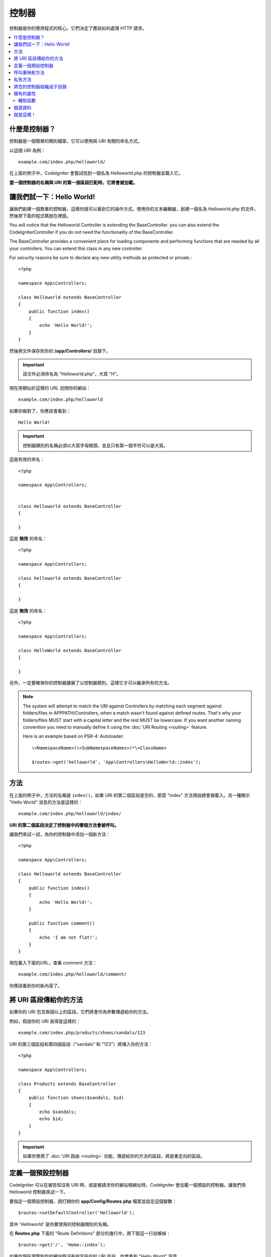###########
控制器
###########

控制器是你的應用程式的核心，它們決定了應該如何處理 HTTP 請求。

.. contents::
    :local:
    :depth: 2


什麼是控制器？
=====================

控制器是一個簡單的類別檔案，它可以使用與 URI 有關的命名方式。

以這個 URI 為例：

::

	example.com/index.php/helloworld/

在上面的例子中，CodeIgniter 會嘗試找到一個名為 Helloworld.php 的控制器並載入它。

**當一個控制器的名稱與 URI 的第一個區段匹配時，它將會被加載。**


讓我們試一下：Hello World!
==========================

讓我們創建一個簡單的控制器，這樣你就可以看到它的操作方式。使用你的文本編輯器，創建一個名為 Helloworld.php 的文件，然後把下面的程式碼放在裡面。

You will notice that the Helloworld Controller is extending the BaseController. you can also extend the CodeIgniter\Controller if you do not need the functionality of the BaseController.

The BaseController provides a convenient place for loading components and performing functions that are needed by all your controllers. You can extend this class in any new controller.

For security reasons be sure to declare any new utility methods as protected or private.:

::

    <?php

    namespace App\Controllers;

    class Helloworld extends BaseController
    {
        public function index()
        {
            echo 'Hello World!';
        }
    }

然後將文件保存到你的 **/app/Controllers/** 目錄下。

.. important:: 該文件必須命名為 "Helloworld.php"，大寫 "H"。


現在用類似於這樣的 URL 訪問你的網站：

::

	example.com/index.php/helloworld

如果你做對了，你應該會看到：

::

	Hello World!

.. important:: 控制器類別的名稱必須以大寫字母開頭，並且只有第一個字符可以是大寫。

這是有效的命名：

::

    <?php

    namespace App\Controllers;


    class Helloworld extends BaseController
    {

    }

這是 **無效** 的命名：

::

    <?php

    namespace App\Controllers;

    class helloworld extends BaseController
    {

    }

這是 **無效** 的命名：

::

    <?php

    namespace App\Controllers;

    class HelloWorld extends BaseController
    {

    }

另外，一定要確保你的控制器擴展了父控制器類別，這樣它才可以繼承所有的方法。

.. note::
    The system will attempt to match the URI against Controllers by matching each segment against
    folders/files in APPPATH/Controllers, when a match wasn't found against defined routes.
    That's why your folders/files MUST start with a capital letter and the rest MUST be lowercase.
    If you want another naming convention you need to manually define it using the
    :doc:`URI Routing <routing>` feature.

    Here is an example based on PSR-4: Autoloader::

        \<NamespaceName>(\<SubNamespaceNames>)*\<ClassName>

        $routes->get('helloworld', 'App\Controllers\HelloWorld::index');

方法
=======

在上面的例子中，方法的名稱是 ``index()``。如果 URI 的第二個區段是空的，那麼 "index" 方法預設總會被載入。另一種顯示 "Hello World" 消息的方法是這樣的：

::

	example.com/index.php/helloworld/index/

**URI 的第二個區段決定了控制器中的哪個方法會被呼叫。**


讓我們來試一試，為你的控制器中添加一個新方法：

::

    <?php

    namespace App\Controllers;

    class Helloworld extends BaseController
    {
        public function index()
        {
            echo 'Hello World!';
        }

        public function comment()
        {
            echo 'I am not flat!';
        }
    }

現在載入下面的URL，查看 comment 方法：

::

	example.com/index.php/helloworld/comment/

你應該看到你的新內容了。

將 URI 區段傳給你的方法
====================================

如果你的 URI 包含兩個以上的區段，它們將會作為參數傳遞給你的方法。

例如，假設你的 URI 長得是這樣的：

::

	example.com/index.php/products/shoes/sandals/123

URI 的第三個區段和第四個區段（"sandals" 和 "123"）將傳入你的方法：

::

    <?php

    namespace App\Controllers;

    class Products extends BaseController
    {
        public function shoes($sandals, $id)
        {
            echo $sandals;
            echo $id;
        }
    }

.. important:: 如果你使用了 :doc:`URI 路由 <routing>`
	功能，傳遞給你的方法的區段，將是重定向的區段。

定義一個預設控制器
=============================

CodeIgniter 可以在被告知沒有 URI 時、或是被請求你的網站根網址時，CodeIgniter 會加載一個預設的控制器。讓我們用 Helloworld 控制器來試一下。

要指定一個預設控制器，請打開你的 **app/Config/Routes.php** 檔案並設定這個變數：

::

	$routes->setDefaultController('Helloworld');

其中 'Helloworld' 是你要使用的控制器類別的名稱。

在 **Routes.php** 下面的 "Route Definitions" 部分的幾行中，將下面這一行註解掉：

::

$routes->get('/', 'Home::index');

如果你現在瀏覽到你的網站時沒有指定任何的 URI 區段，你會看到 "Hello World" 訊息。

.. note:: 這一行 ``$routes->get('/', 'Home::index');`` 是你在打造你的產品應用中會想要使用的最佳化寫法。但為了示範，我們不想使用這個功能。``$routes->get()`` 在 :doc:`URI Routing <routing>` 中會進行解釋。

想了解的更加深入，可以參考 :doc:`URI 路由文件 <routing>` 中的「路由設定選項」章節。

呼叫重映射方法
======================

如上所述，URI 的第二段通常決定了要呼叫控制器中的哪個方法。 CodeIgniter 允許你透過使用 ``_remap()`` 方法來覆蓋這個行為：

::

    public function _remap()
    {
        // Some code here...
    }

.. important:: 如果你的控制器包含一個名為 _remap() 的方法，無論你的 URI 包含什麼，它 **都會被呼叫** 。它覆蓋了 URI 正常判斷該呼叫哪個方法的行為，允許你定義自己的路由規則方法。

被覆蓋的呼叫方法（通常是 URI 的第二段）將作為參數傳遞給 ``_remap()`` 方法：

::

    public function _remap($method)
    {
        if ($method === 'some_method') {
            return $this->$method();
        } else {
            return $this->default_method();
        }
    }


方法名稱後的任何額外的字段都會被傳遞到 ``_remap()`` 中。這些參數可以被傳遞到方法中，來模擬CodeIgniter的預設行為。

範例：

::

    public function _remap($method, ...$params)
    {
        $method = 'process_'.$method;

        if (method_exists($this, $method)) {
            return $this->$method(...$params);
        }

        throw \CodeIgniter\Exceptions\PageNotFoundException::forPageNotFound();
    }

私有方法
===============

在某些情況下，你可能希望某些方法不要被公開訪問。為了達到這個目的，只需將方法聲明為私有或保護方法。這樣就可以防止它被 URL 請求送達。舉個例子，如果你為 `Helloworld` 控制器定義了一個像這樣的方法：

::

    protected function utility()
    {
        // some code
    }

然後嘗試使用以下 URL 來訪問它，他將無法執行：

::

	example.com/index.php/helloworld/utility/

將您的控制器組織成子目錄
================================================

如果你正在構建一個大型的應用程式，你可能會希望將控制器分層組織或結構化為子目錄。CodeIgniter 可以讓你達成這個目的。

只需在主要的 *app/Controllers/* 目錄下創建子目錄，然後將你的控制器類別放進去。

.. important:: Folder names MUST start with an uppercase letter and ONLY the first character can be uppercase.

.. note:: 使用此功能時，URI的第一段必須要指定資料夾。例如，假設你有一個控制器位於這裡：

	::
		
		app/Controllers/products/Shoes.php

	要呼叫上面的控制器，你的 URI 會看起來像這樣：
		
	::

		example.com/index.php/products/shoes/show/123

你的每個子目錄都可能包含一個預設控制器，如果 URL 裡面 *只* 包含子目錄，那麼這個控制器就會被呼叫。只需在那裡放一個與你的 *app/Config/Routes.php* 檔案中指定的 "default_controller" 名稱相匹配的控制器即可。

CodeIgniter 還允許你使用 :doc:`URI Routing <routing>` 功能重新映射你的URI。

擁有的屬性
===================

你創建的每個控制器都應該擴展  ``CodeIgniter\Controller`` 類別。這個類別提供了幾個功能，所有的控制器都可以使用。

**請求物件**

應用程式的主要的 :doc:`請求實體 </incoming/request>` 總是可以作為一個類別屬性，``$this->request``。

**響應物件**

應用程式的主要的 :doc:`響應實體 </outgoing/response>` 總是可以作為一個類別屬性，``$this->response``。

**日誌物件**

應用程式的主要的 :doc:`日誌實體 <../general/logging>` 總是可以作為一個類別屬性，``$this->logger``。

**強制 HTTPS**

在所有的控制器中都有一個方便的方法，可以強制使用者透過 HTTPS 來訪問一個方法::

    if (! $this->request->isSecure()) {
        $this->forceHTTPS();
    }

預設情況下，在支持 HTTP 嚴格傳輸安全頭的現代瀏覽器中，這個呼叫應該強制瀏覽器將非 HTTPS 訪問轉換為 HTTPS 訪問一年。你可以透過傳入持續時間（秒）作為第一個參數來修改：

::

	if (! $this->request->isSecure()){
		$this->forceHTTPS(31536000);    // 一年
	}

.. note:: 有數個 :doc:`以時間定義的常數 </general/common_functions>` 可以讓你使用，像是 YEAR、MONTH 等。

輔助函數
---------------

你可以定義一個輔助函數的陣列作為類別屬性。每當控制器被載入時，這些輔助函數將自動載入到記憶體中，這樣你就可以在控制器的任何地方使用它們的方法：

::

    namespace App\Controllers;

    class MyController extends BaseController
    {
        protected $helpers = ['url', 'form'];
    }

驗證資料
======================

為了簡化資料驗證，控制器還提供了一個方便的方法 ``validate()``。該方法在第一個參數中接受一個規則陣列，在可選的第二個參數中，接受一個自定義的錯誤信息陣列，如果物件無效，則顯示自定義的錯誤訊息。在內部，這個方法使用控制器的 **$this->request** 實體來獲取要驗證的資料。:doc:`驗證函式庫文件 </libraries/validation>` 中有關於規則和訊息陣列格式的詳細資訊，以及可用的規則：

::

    public function updateUser(int $userID)
    {
        if (! $this->validate([
            'email' => "required|is_unique[users.email,id,{$userID}]",
            'name'  => 'required|alpha_numeric_spaces'
        ])) {
            return view('users/update', [
                'errors' => $this->validator->getErrors()
            ]);
        }

        // do something here if successful...
    }

如果你覺得在設定文件中保留規則更簡單，你可以把 $rules 陣列替換成  ``Config\Validation.php`` 中定義的組名：

::

    public function updateUser(int $userID)
    {
        if (! $this->validate('userRules')) {
            return view('users/update', [
                'errors' => $this->validator->getErrors()
            ]);
        }

        // do something here if successful...
    }

驗證也可以在模型中自動處理，但有時在控制器中進行驗證會更方便。具體到哪裡，由你自己決定.

.. note:: Validation can also be handled automatically in the model, but sometimes it's easier to do it in the controller. Where is up to you.

就是這樣！
==========

一言以蔽之，這些就是關於控制器的所有知識。

